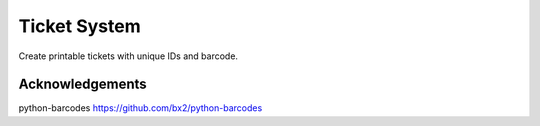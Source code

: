 Ticket System
=============

Create printable tickets with unique IDs and barcode.

Acknowledgements
----------------

python-barcodes https://github.com/bx2/python-barcodes
